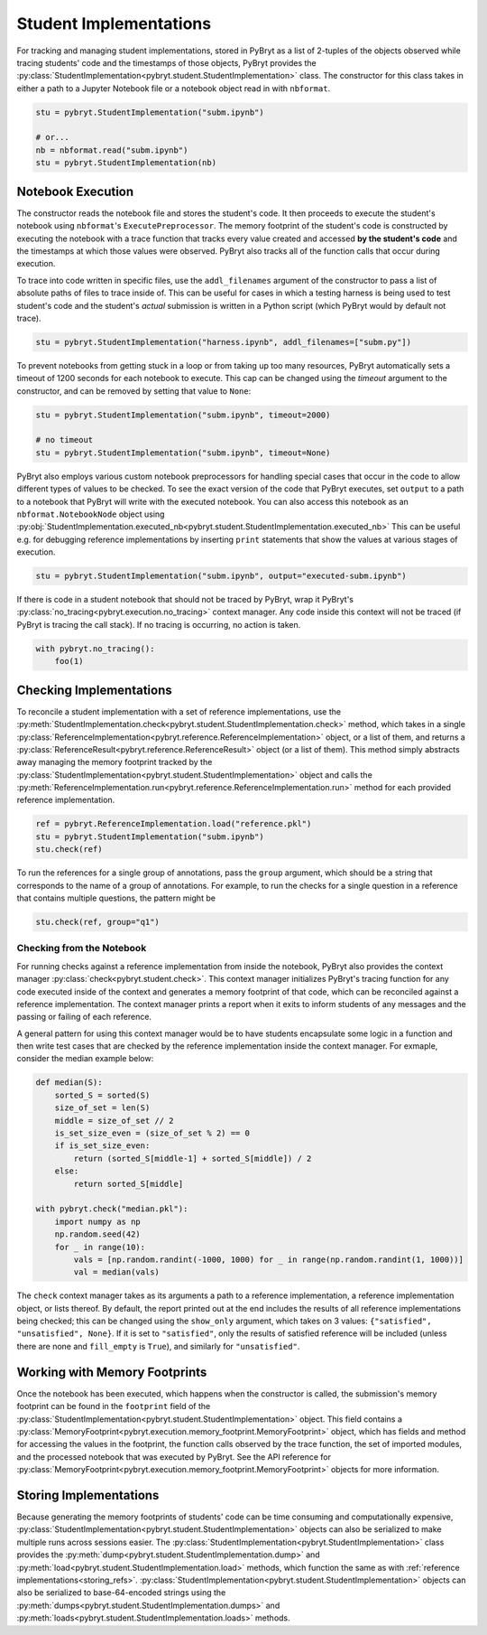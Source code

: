 Student Implementations
=======================

For tracking and managing student implementations, stored in PyBryt as a list of 2-tuples of the 
objects observed while tracing students' code and the timestamps of those objects, PyBryt provides
the :py:class:`StudentImplementation<pybryt.student.StudentImplementation>` class. The constructor for this
class takes in either a path to a Jupyter Notebook file or a notebook object read in with 
``nbformat``.

.. code-block:: python

    stu = pybryt.StudentImplementation("subm.ipynb")

    # or...
    nb = nbformat.read("subm.ipynb")
    stu = pybryt.StudentImplementation(nb)


Notebook Execution
------------------

The constructor reads the notebook file and stores the student's code. It then proceeds to execute
the student's notebook using ``nbformat``'s ``ExecutePreprocessor``. The memory footprint of the
student's code is constructed by executing the notebook with a trace function that tracks every 
value created and accessed **by the student's code** and the timestamps at which those values were
observed. PyBryt also tracks all of the function calls that occur during execution.

To trace into code written in specific files, use the ``addl_filenames`` argument of the constructor 
to pass a list of absolute paths of files to trace inside of. This can be useful for cases in which
a testing harness is being used to test student's code and the student's *actual* submission is 
written in a Python script (which PyBryt would by default not trace).

.. code-block:: python

    stu = pybryt.StudentImplementation("harness.ipynb", addl_filenames=["subm.py"])

To prevent notebooks from getting stuck in a loop or from taking up too many resources, PyBryt
automatically sets a timeout of 1200 seconds for each notebook to execute. This cap can be changed
using the `timeout` argument to the constructor, and can be removed by setting that value to ``None``:

.. code-block:: python

    stu = pybryt.StudentImplementation("subm.ipynb", timeout=2000)

    # no timeout
    stu = pybryt.StudentImplementation("subm.ipynb", timeout=None)

PyBryt also employs various custom notebook preprocessors for handling special cases that occur in 
the code to allow different types of values to be checked. To see the exact version of the code that 
PyBryt executes, set ``output`` to a path to a notebook that PyBryt will write with the executed 
notebook. You can also access this notebook as an ``nbformat.NotebookNode`` object using 
:py:obj:`StudentImplementation.executed_nb<pybryt.student.StudentImplementation.executed_nb>`
This can be useful e.g. for debugging reference implementations by inserting ``print`` 
statements that show the values at various stages of execution.

.. code-block:: python

    stu = pybryt.StudentImplementation("subm.ipynb", output="executed-subm.ipynb")

If there is code in a student notebook that should not be traced by PyBryt, wrap it PyBryt's
:py:class:`no_tracing<pybryt.execution.no_tracing>` context manager. Any code inside this context
will not be traced (if PyBryt is tracing the call stack). If no tracing is occurring, no action is
taken.

.. code-block:: python

    with pybryt.no_tracing():
        foo(1)


Checking Implementations
------------------------

To reconcile a student implementation with a set of reference implementations, use the
:py:meth:`StudentImplementation.check<pybryt.student.StudentImplementation.check>` method, which takes in
a single :py:class:`ReferenceImplementation<pybryt.reference.ReferenceImplementation>` object, or a list of
them, and returns a :py:class:`ReferenceResult<pybryt.reference.ReferenceResult>` object (or a list of them).
This method simply abstracts away managing the memory footprint tracked by the 
:py:class:`StudentImplementation<pybryt.student.StudentImplementation>` object and calls the 
:py:meth:`ReferenceImplementation.run<pybryt.reference.ReferenceImplementation.run>` method for each provided 
reference implementation.

.. code-block:: python

    ref = pybryt.ReferenceImplementation.load("reference.pkl")
    stu = pybryt.StudentImplementation("subm.ipynb")
    stu.check(ref)

To run the references for a single group of annotations, pass the ``group`` argument, which should 
be a string that corresponds to the name of a group of annotations. For example, to run the checks 
for a single question in a reference that contains multiple questions, the pattern might be

.. code-block:: python

    stu.check(ref, group="q1")


Checking from the Notebook
++++++++++++++++++++++++++

For running checks against a reference implementation from inside the notebook, PyBryt also provides
the context manager :py:class:`check<pybryt.student.check>`. This context manager initializes 
PyBryt's tracing function for any code executed inside of the context and generates a memory 
footprint of that code, which can be reconciled against a reference implementation. The context
manager prints a report when it exits to inform students of any messages and the passing or failing 
of each reference.

A general pattern for using this context manager would be to have students encapsulate some logic in
a function and then write test cases that are checked by the reference implementation inside the
context manager. For exmaple, consider the median example below:

.. code-block:: python

    def median(S):
        sorted_S = sorted(S)
        size_of_set = len(S)
        middle = size_of_set // 2
        is_set_size_even = (size_of_set % 2) == 0
        if is_set_size_even:
            return (sorted_S[middle-1] + sorted_S[middle]) / 2
        else:
            return sorted_S[middle]

    with pybryt.check("median.pkl"):
        import numpy as np
        np.random.seed(42)
        for _ in range(10):
            vals = [np.random.randint(-1000, 1000) for _ in range(np.random.randint(1, 1000))]
            val = median(vals)

The ``check`` context manager takes as its arguments a path to a reference implementation, a reference
implementation object, or lists thereof. By default, the report printed out at the end includes the
results of all reference implementations being checked; this can be changed using the ``show_only``
argument, which takes on 3 values: ``{"satisfied", "unsatisfied", None}``. If it is set to 
``"satisfied"``, only the results of satisfied reference will be included (unless there are none and
``fill_empty`` is ``True``), and similarly for ``"unsatisfied"``.


Working with Memory Footprints
------------------------------

Once the notebook has been executed, which happens when the constructor is called, the submission's
memory footprint can be found in the ``footprint`` field of the 
:py:class:`StudentImplementation<pybryt.student.StudentImplementation>` object. This field contains a 
:py:class:`MemoryFootprint<pybryt.execution.memory_footprint.MemoryFootprint>` object, which has 
fields and method for accessing the values in the footprint, the function calls observed by the 
trace function, the set of imported modules, and the processed notebook that was executed by PyBryt. 
See the API reference for
:py:class:`MemoryFootprint<pybryt.execution.memory_footprint.MemoryFootprint>` objects for more information.


Storing Implementations
-----------------------

Because generating the memory footprints of students' code can be time consuming and computationally
expensive, :py:class:`StudentImplementation<pybryt.student.StudentImplementation>` objects can also be 
serialized to make multiple runs across sessions easier. The 
:py:class:`StudentImplementation<pybryt.StudentImplementation>` class provides the 
:py:meth:`dump<pybryt.student.StudentImplementation.dump>` and 
:py:meth:`load<pybryt.student.StudentImplementation.load>` methods, which function the same as with 
:ref:`reference implementations<storing_refs>`.
:py:class:`StudentImplementation<pybryt.student.StudentImplementation>` objects can also be serialized to 
base-64-encoded strings using the :py:meth:`dumps<pybryt.student.StudentImplementation.dumps>` and 
:py:meth:`loads<pybryt.student.StudentImplementation.loads>` methods.
